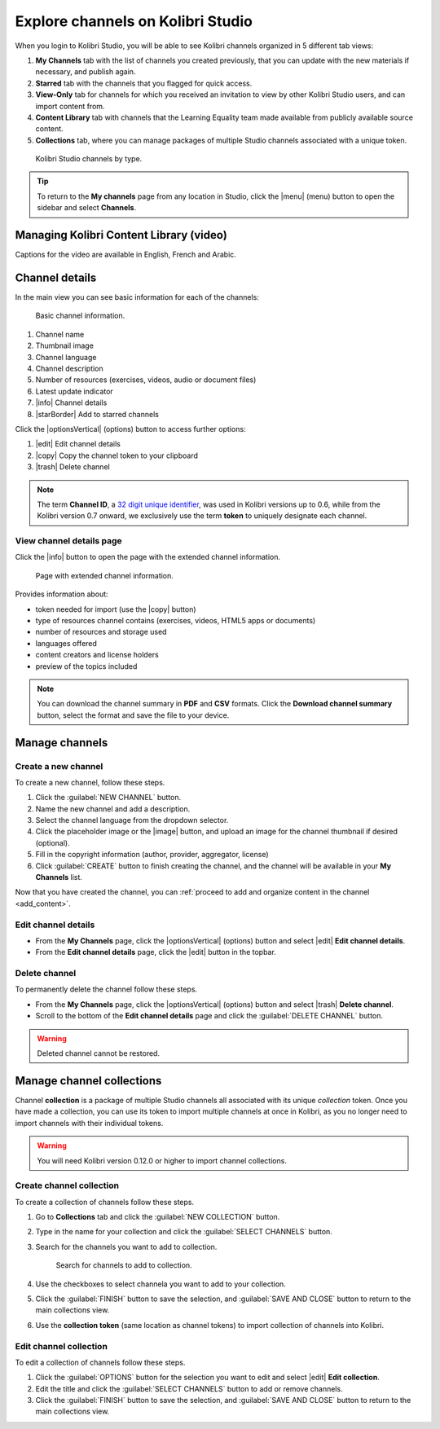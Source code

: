 .. _work_channel:

Explore channels on Kolibri Studio
##################################

When you login to Kolibri Studio, you will be able to see Kolibri channels organized in 5 different tab views:

#. **My Channels** tab with the list of channels you created previously, that you can update with the new materials if necessary, and publish again.

#. **Starred** tab with the channels that you flagged for quick access.

#. **View-Only** tab for channels for which you received an invitation to view by other Kolibri Studio users, and can import content from.

#. **Content Library** tab with channels that the Learning Equality team made available from publicly available source content.

#. **Collections** tab, where you can manage packages of multiple Studio channels associated with a unique token.

.. figure:: img/channel-type.png
   :alt: Kolibri Studio channels by type.

   Kolibri Studio channels by type.


.. tip:: To return to the **My channels** page from any location in Studio, click the |menu| (menu) button to open the sidebar and select **Channels**.


Managing Kolibri Content Library (video)
========================================

Captions for the video are available in English, French and Arabic.

   ..  raw:: html

       <iframe width="670" height="370" src="https://www.youtube.com/embed/elsJep_IhNs" frameborder="0" allow="accelerometer; autoplay; clipboard-write; encrypted-media; gyroscope; picture-in-picture" allowfullscreen></iframe>



Channel details
===============

In the main view you can see basic information for each of the channels:

.. figure:: img/channel-pane-details.png
   :alt: Basic channel information.

   Basic channel information.

#.  Channel name
#.  Thumbnail image 
#.  Channel language
#.  Channel description
#.  Number of resources (exercises, videos, audio or document files)
#.  Latest update indicator
#.  |info| Channel details
#.  |starBorder| Add to starred channels

Click the |optionsVertical| (options) button to access further options: 

#.  |edit| Edit channel details
#.  |copy| Copy the channel token to your clipboard
#.  |trash| Delete channel

.. note:: The term **Channel ID**, a `32 digit unique identifier <https://en.wikipedia.org/wiki/Universally_unique_identifier>`_, was used in Kolibri versions up to 0.6, while from the Kolibri version 0.7 onward, we exclusively use the term **token** to uniquely designate each channel.


.. _view_channel_details:

View channel details page
*************************

Click the |info| button to open the page with the extended channel information.

.. figure:: img/channel-details.png
   :alt: Full channel information.

   Page with extended channel information.

Provides information about:

* token needed for import (use the |copy| button)
* type of resources channel contains (exercises, videos, HTML5 apps or documents)
* number of resources and storage used
* languages offered
* content creators and license holders
* preview of the topics included


.. note:: You can download the channel summary in **PDF** and **CSV** formats. Click the **Download channel summary** button, select the format and save the file to your device.

Manage channels
===============

Create a new channel
********************

To create a new channel, follow these steps.

#. Click the :guilabel:`NEW CHANNEL` button.
#. Name the new channel and add a description.
#. Select the channel language from the dropdown selector.
#. Click the placeholder image or the |image| button, and upload an image for the channel thumbnail if desired (optional).
#. Fill in the copyright information (author, provider, aggregator, license)
#. Click :guilabel:`CREATE` button to finish creating the channel, and the channel will be available in your **My Channels** list.

Now that you have created the channel, you can :ref:`proceed to add and organize content in the channel <add_content>`.

Edit channel details
********************

* From the **My Channels** page, click the |optionsVertical| (options) button and select |edit| **Edit channel details**.
* From the **Edit channel details** page, click the |edit|  button in the topbar.

Delete channel
**************

To permanently delete the channel follow these steps.

* From the **My Channels** page, click the |optionsVertical| (options) button and select |trash| **Delete channel**.
* Scroll to the bottom of the **Edit channel details** page and click the :guilabel:`DELETE CHANNEL` button.

.. warning:: Deleted channel cannot be restored.

Manage channel collections
==========================

Channel **collection** is a package of multiple Studio channels all associated with its unique *collection* token. Once you have made a collection, you can use its token to import multiple channels at once in Kolibri, as you no longer need to import channels with their individual tokens.

.. warning:: You will need Kolibri version 0.12.0 or higher to import channel collections.


Create channel collection
*************************

To create a collection of channels follow these steps.

#. Go to **Collections** tab and click the :guilabel:`NEW COLLECTION` button.

#. Type in the name for your collection and click the :guilabel:`SELECT CHANNELS` button.
   
#. Search for the channels you want to add to collection.

   .. figure:: img/new-collection-tabs.png
      :alt: 

      Search for channels to add to collection.

#. Use the checkboxes  to select channela you want to add to your collection. 

#. Click the :guilabel:`FINISH` button to save the selection, and :guilabel:`SAVE AND CLOSE` button to return to the main collections view.

#. Use the **collection token** (same location as channel tokens) to import collection of channels into Kolibri.

Edit channel collection
***********************

To edit a collection of channels follow these steps.

#. Click the :guilabel:`OPTIONS` button for the selection you want to edit and select |edit| **Edit collection**.
#. Edit the title and click the :guilabel:`SELECT CHANNELS` button to add or remove channels.
#. Click the :guilabel:`FINISH` button to save the selection, and :guilabel:`SAVE AND CLOSE` button to return to the main collections view.
